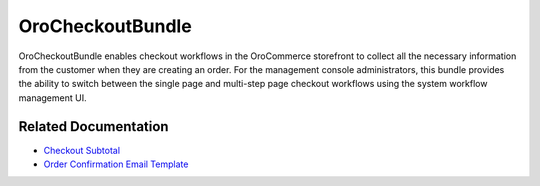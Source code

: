 .. _bundle-docs-commerce-checkout-bundle:

OroCheckoutBundle
=================

OroCheckoutBundle enables checkout workflows in the OroCommerce storefront to collect all the necessary information from the customer when they are creating an order. For the management console administrators, this bundle provides the ability to switch between the single page and multi-step page checkout workflows using the system workflow management UI.

Related Documentation
---------------------

* `Checkout Subtotal <https://github.com/oroinc/orocommerce/blob/master/src/Oro/Bundle/CheckoutBundle/Resources/doc/reference/checkout_subtotal.md>`__
* `Order Confirmation Email Template <https://github.com/oroinc/orocommerce/blob/master/src/Oro/Bundle/CheckoutBundle/Resources/doc/reference/order_confirmation_email_template.md>`__





